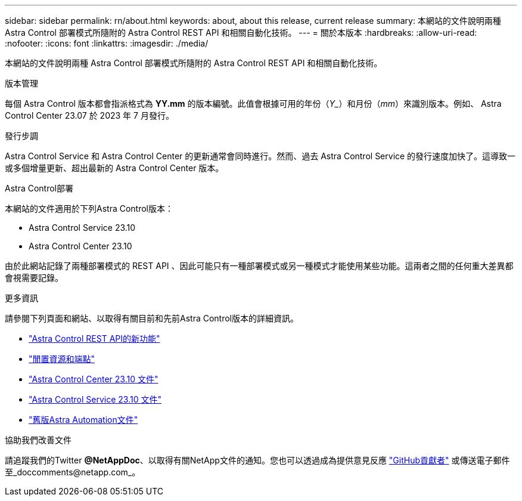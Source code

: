 ---
sidebar: sidebar 
permalink: rn/about.html 
keywords: about, about this release, current release 
summary: 本網站的文件說明兩種 Astra Control 部署模式所隨附的 Astra Control REST API 和相關自動化技術。 
---
= 關於本版本
:hardbreaks:
:allow-uri-read: 
:nofooter: 
:icons: font
:linkattrs: 
:imagesdir: ./media/


[role="lead"]
本網站的文件說明兩種 Astra Control 部署模式所隨附的 Astra Control REST API 和相關自動化技術。

.版本管理
每個 Astra Control 版本都會指派格式為 *YY.mm* 的版本編號。此值會根據可用的年份（_Y__）和月份（_mm_）來識別版本。例如、 Astra Control Center 23.07 於 2023 年 7 月發行。

.發行步調
Astra Control Service 和 Astra Control Center 的更新通常會同時進行。然而、過去 Astra Control Service 的發行速度加快了。這導致一或多個增量更新、超出最新的 Astra Control Center 版本。

.Astra Control部署
本網站的文件適用於下列Astra Control版本：

* Astra Control Service 23.10
* Astra Control Center 23.10


由於此網站記錄了兩種部署模式的 REST API 、因此可能只有一種部署模式或另一種模式才能使用某些功能。這兩者之間的任何重大差異都會視需要記錄。

.更多資訊
請參閱下列頁面和網站、以取得有關目前和先前Astra Control版本的詳細資訊。

* link:../rn/whats_new.html["Astra Control REST API的新功能"]
* link:../endpoints/resources.html["閒置資源和端點"]
* https://docs.netapp.com/us-en/astra-control-center/["Astra Control Center 23.10 文件"^]
* https://docs.netapp.com/us-en/astra-control-service/["Astra Control Service 23.10 文件"^]
* link:../rn/earlier-versions.html["舊版Astra Automation文件"]


.協助我們改善文件
請追蹤我們的Twitter *@NetAppDoc*、以取得有關NetApp文件的通知。您也可以透過成為提供意見反應 link:https://docs.netapp.com/us-en/contribute/["GitHub貢獻者"^] 或傳送電子郵件至_doccomments@netapp.com_。
